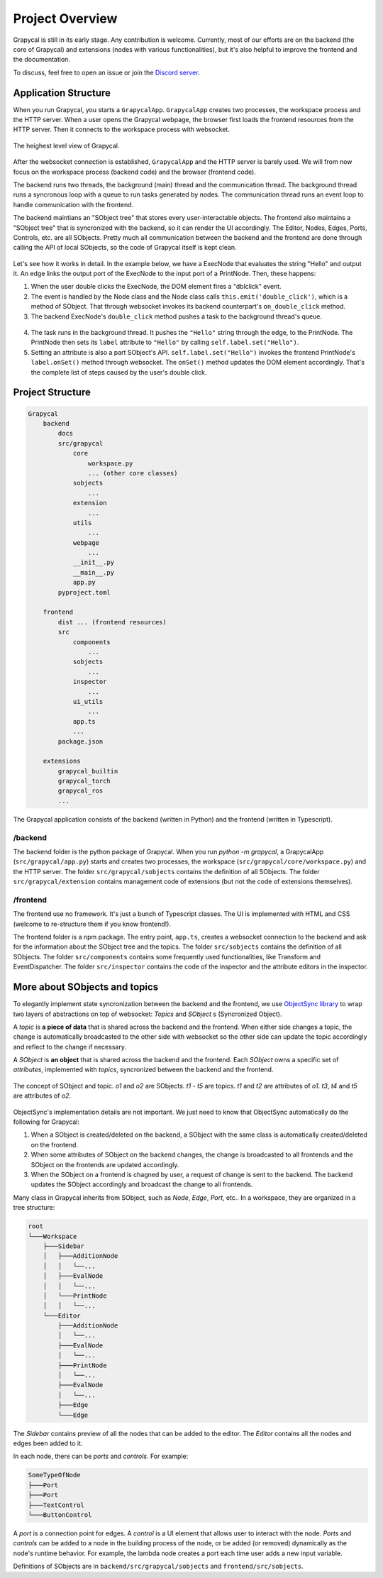 Project Overview
=========================

Grapycal is still in its early stage. Any contribution is welcome. Currently, most of our efforts are on the backend (the core of Grapycal) and extensions (nodes with various functionalities), but it's also helpful to improve the frontend and the documentation.

To discuss, feel free to open an issue or join the `Discord server <https://discord.gg/adNQcS42CT>`_.

Application Structure
----------------------

When you run Grapycal, you starts a ``GrapycalApp``. ``GrapycalApp`` creates two processes, the workspace process and the HTTP server. When a user opens the Grapycal webpage, the browser first loads the frontend resources from the HTTP server. Then it connects to the workspace process with websocket.


.. figure:: https://i.imgur.com/jBijCP5.png
    :width: 100%
    :align: center

    The heighest level view of Grapycal. 

After the websocket connection is established, ``GrapycalApp`` and the HTTP server is barely used. We will from now focus on the workspace process (backend code) and the browser (frontend code).

The backend runs two threads, the background (main) thread and the communication thread. The background thread runs a syncronous loop with a queue to run tasks generated by nodes. The communication thread runs an event loop to handle communication with the frontend. 

The backend maintians an "SObject tree" that stores every user-interactable objects. The frontend also maintains a "SObject tree" that is syncronized with the backend, so it can render the UI accordingly. The Editor, Nodes, Edges, Ports, Controls, etc. are all SObjects. Pretty much all communication between the backend and the frontend are done through calling the API of local SObjects, so the code of Grapycal itself is kept clean.


.. figure:: https://i.imgur.com/awy635Z.jpg
    :width: 100%
    :align: center

Let's see how it works in detail. In the example below, we have a ExecNode that evaluates the string "Hello" and output it. An edge links the output port of the ExecNode to the input port of a PrintNode. Then, these happens:

1. When the user double clicks the ExecNode, the DOM element fires a "dblclick" event. 

2. The event is handled by the Node class and the Node class calls ``this.emit('double_click')``, which is a method of SObject. That through websocket invokes its backend counterpart's ``on_double_click`` method. 

3. The backend ExecNode's ``double_click`` method pushes a task to the background thread's queue.

.. figure:: https://i.imgur.com/6e310JD.jpg
    :width: 100%
    :align: center

4. The task runs in the background thread. It pushes the ``"Hello"`` string through the edge, to the PrintNode. The PrintNode then sets its ``label`` attribute to ``"Hello"`` by calling ``self.label.set("Hello")``.

5. Setting an attribute is also a part SObject's API. ``self.label.set("Hello")`` invokes the frontend PrintNode's ``label.onSet()`` method through websocket. The ``onSet()`` method updates the DOM element accordingly. That's the complete list of steps caused by the user's double click.

.. figure:: https://i.imgur.com/6CFoRn3.jpg
    :width: 100%
    :align: center

Project Structure
-----------------

.. code-block:: text

    Grapycal
        backend
            docs
            src/grapycal
                core
                    workspace.py
                    ... (other core classes)
                sobjects
                    ...
                extension
                    ...
                utils 
                    ...
                webpage
                    ...
                __init__.py
                __main__.py
                app.py
            pyproject.toml
    
        frontend
            dist ... (frontend resources)
            src
                components 
                    ...
                sobjects 
                    ...
                inspector 
                    ...
                ui_utils 
                    ...
                app.ts
                ...
            package.json
    
        extensions
            grapycal_builtin
            grapycal_torch
            grapycal_ros
            ...

The Grapycal application consists of the backend (written in Python) and the frontend (written in Typescript).

/backend
^^^^^^^^^^^^^^^^^

The backend folder is the python package of Grapycal. When you run `python -m grapycal`, a GrapycalApp (``src/grapycal/app.py``) starts and creates two processes, the workspace (``src/grapycal/core/workspace.py``) and the HTTP server. The folder ``src/grapycal/sobjects`` contains the definition of all SObjects. The folder ``src/grapycal/extension`` contains management code of extensions (but not the code of extensions themselves).

/frontend
^^^^^^^^^^^^^^^^^

The frontend use no framework. It's just a bunch of Typescript classes. The UI is implemented with HTML and CSS (welcome to re-structure them if you know frontend!). 

The frontend folder is a npm package. The entry point, ``app.ts``, creates a websocket connection to the backend and ask for the information about the SObject tree and the topics. The folder ``src/sobjects`` contains the definition of all SObjects. The folder ``src/components`` contains some frequently used functionalities, like Transform and EventDispatcher. The folder ``src/inspector`` contains the code of the inspector and the attribute editors in the inspector. 


More about SObjects and topics
--------------------------------

To elegantly implement state syncronization between the backend and the frontend, we use `ObjectSync library <https://github.com/eri24816/ObjectSync>`_ to wrap two layers of abstractions on top of websocket: `Topics` and `SObject` s (Syncronized Object).

A `topic` is **a piece of data** that is shared across the backend and the frontend. When either side changes a topic, the change is automatically broadcasted to the other side with websocket so the other side can update the topic accordingly and reflect to the change if necessary.

A `SObject` is **an object** that is shared across the backend and the frontend. Each `SObject` owns a specific set of `attributes`, implemented with `topics`, syncronized between the backend and the frontend.

.. figure:: https://i.imgur.com/8fWPdNC.png
    :height: 250px
    :align: center

    The concept of SObject and topic. `o1` and `o2` are SObjects. `t1` - `t5` are topics. `t1` and `t2` are attributes of `o1`. `t3`, `t4` and `t5` are attributes of `o2`.


ObjectSync's implementation details are not important. We just need to know that
ObjectSync automatically do the following for Grapycal:

#. When a SObject is created/deleted on the backend, a SObject with the same class is automatically created/deleted on the frontend. 
#. When some attributes of SObject on the backend changes, the change is broadcasted to all frontends and the SObject on the frontends are updated accordingly.
#. When the SObject on a frontend is chagned by user, a request of change is sent to the backend. The backend updates the SObject accordingly and broadcast the change to all frontends.

Many class in Grapycal inherits from SObject, such as `Node`, `Edge`, `Port`, etc.. In a workspace, they are organized in a tree structure:

.. code-block:: text

    root
    └───Workspace
        ├───Sidebar
        │   ├───AdditionNode
        │   │   └──...     
        │   ├───EvalNode
        │   │   └──... 
        │   └───PrintNode
        │   │   └──... 
        └───Editor
            ├───AdditionNode
            │   └──... 
            ├───EvalNode
            │   └──... 
            ├───PrintNode
            │   └──... 
            ├───EvalNode
            │   └──... 
            ├───Edge
            └───Edge

The `Sidebar` contains preview of all the nodes that can be added to the editor. The `Editor` contains all the nodes and edges been added to it.

In each node, there can be `ports` and `controls`. For example:

.. code-block:: text

    SomeTypeOfNode
    ├───Port
    ├───Port
    ├───TextControl
    └───ButtonControl

A `port` is a connection point for edges. A `control` is a UI element that allows user to interact with the node. `Ports` and `controls` can be added to a node in the building process of the node, or be added (or removed) dynamically as the node's runtime behavior. For example, the lambda node creates a port each time user adds a new input variable.


Definitions of SObjects are in ``backend/src/grapycal/sobjects`` and ``frontend/src/sobjects``.